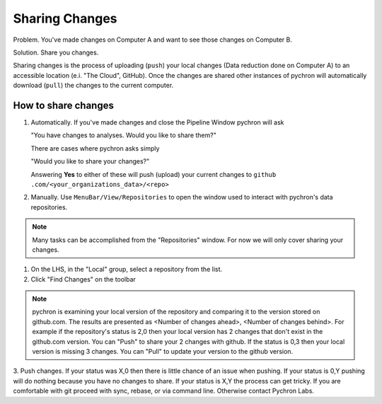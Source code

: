 Sharing Changes
=================

Problem. You've made changes on Computer A and want to see those changes on Computer B.

Solution. Share you changes.

Sharing changes is the process of uploading (``push``) your local changes (Data reduction done on Computer A) to
an accessible location (e.i. "The Cloud", GitHub). Once the changes are shared other instances of pychron
will automatically download (``pull``) the changes to the current computer.

How to share changes
---------------------

1. Automatically. If you've made changes and close the Pipeline Window pychron will ask

   "You have changes to analyses. Would you like to share them?"

   There are cases where pychron asks simply

   "Would you like to share your changes?"

   Answering **Yes** to either of these will push (upload) your current changes to ``github
   .com/<your_organizations_data>/<repo>``

2. Manually. Use ``MenuBar/View/Repositories`` to open the window used to interact with pychron's
   data repositories.


.. image:: ../../images/repositories_task_window.png
  :scale: 35%


.. note::
   Many tasks can be accomplished from the "Repositories" window. For now we will only cover sharing your changes.


1. On the LHS, in the  "Local" group, select a repository from the list.
2. Click "Find Changes" on the toolbar


.. note::
   pychron is examining your local version of the repository and comparing it to the version stored on github.com. The
   results are presented as <Number of changes ahead>, <Number of changes behind>. For example if the repository's
   status is 2,0 then your local version has 2 changes that don't exist in the github.com version. You can "Push" to
   share your 2 changes with github. If the status is 0,3 then your local version is missing 3 changes. You can
   "Pull" to update your version to the github version.

3. Push changes. If your status was X,0 then there is little chance of an issue when pushing. If your status is 0,Y
pushing will do nothing because you have no changes to share. If your status is X,Y the process can get tricky. If
you are comfortable with git proceed with sync, rebase, or via command line. Otherwise contact Pychron Labs.
